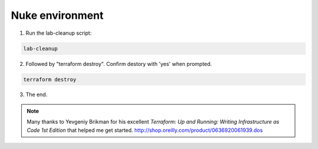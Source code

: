 Nuke environment
----------------

1. Run the lab-cleanup script:

.. code-block:: bash

   lab-cleanup

2. Followed by "terraform destroy". Confirm destory with 'yes' when prompted.

.. code-block:: bash

   terraform destroy

.. image:: ./images/lab-cleanup.png
  :scale: 50%

3. The end.

.. note:: Many thanks to Yevgeniy Brikman for his excellent *Terraform: Up and Running: Writing Infrastructure as Code 1st Edition* that helped me get started. http://shop.oreilly.com/product/0636920061939.dos
